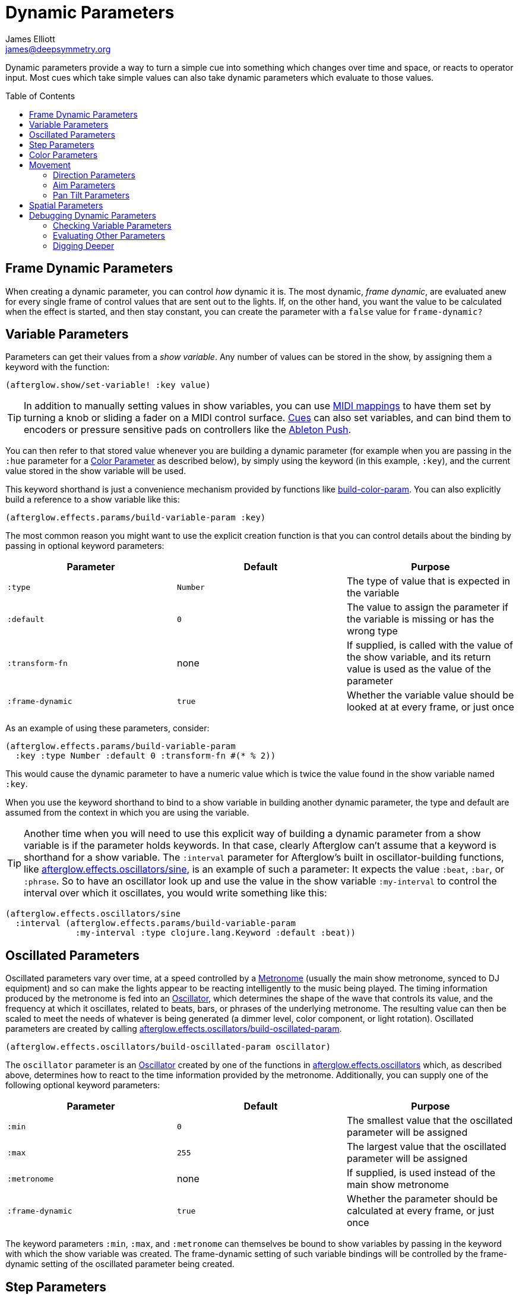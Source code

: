 = Dynamic Parameters
James Elliott <james@deepsymmetry.org>
:icons: font
:toc:
:toc-placement: preamble

// Set up support for relative links on GitHub; add more conditions
// if you need to support other environments and extensions.
ifdef::env-github[:outfilesuffix: .adoc]

Dynamic parameters provide a way to turn a simple cue into something
which changes over time and space, or reacts to operator input. Most
cues which take simple values can also take dynamic parameters which
evaluate to those values.

== Frame Dynamic Parameters

When creating a dynamic parameter, you can control _how_ dynamic it is.
The most dynamic, __frame dynamic__, are evaluated anew for every single
frame of control values that are sent out to the lights. If, on the
other hand, you want the value to be calculated when the effect is
started, and then stay constant, you can create the parameter with a
`false` value for `frame-dynamic?`

== Variable Parameters

Parameters can get their values from a __show variable__. Any number of
values can be stored in the show, by assigning them a keyword with the
function:

[source,clojure]
----
(afterglow.show/set-variable! :key value)
----

TIP: In addition to manually setting values in show variables, you can
use <<mapping_sync#mapping-a-control-to-a-variable,MIDI mappings>> to
have them set by turning a knob or sliding a fader on a MIDI control
surface. <<cues.adoc#cues,Cues>> can also set variables, and can bind
them to encoders or pressure sensitive pads on controllers like the
<<mapping_sync#using-ableton-push,Ableton Push>>.

You can then refer to that stored value whenever you are building a
dynamic parameter (for example when you are passing in the `:hue`
parameter for a <<parameters.adoc#color-parameters,Color Parameter>>
as described below), by simply using the keyword (in this example,
`:key`), and the current value stored in the show variable will be
used.

This keyword shorthand is just a convenience mechanism provided by
functions like
http://deepsymmetry.org/afterglow/doc/afterglow.effects.params.html#var-build-color-param[build-color-param].
You can also explicitly build a reference to a show variable like
this:

[source,clojure]
----
(afterglow.effects.params/build-variable-param :key)
----

The most common reason you might want to use the explicit creation
function is that you can control details about the binding by passing
in optional keyword parameters:

[cols=",,",options="header",]
|=======================================================================
|Parameter |Default |Purpose
|`:type` |`Number` |The type of value that is expected in the variable

|`:default` |`0` |The value to assign the parameter if the variable is
missing or has the wrong type

|`:transform-fn` |none |If supplied, is called with the value of the show
variable, and its return value is used as the value of the parameter

|`:frame-dynamic` |`true` |Whether the variable value should be looked
at at every frame, or just once
|=======================================================================

As an example of using these parameters, consider:

[source,clojure]
----
(afterglow.effects.params/build-variable-param
  :key :type Number :default 0 :transform-fn #(* % 2))
----

This would cause the dynamic parameter to have a numeric value which is
twice the value found in the show variable named `:key`.

When you use the keyword shorthand to bind to a show variable in
building another dynamic parameter, the type and default are assumed
from the context in which you are using the variable.

TIP: Another time when you will need to use this explicit way of
building a dynamic parameter from a show variable is if the parameter
holds keywords. In that case, clearly Afterglow can't assume that a
keyword is shorthand for a show variable. The `:interval` parameter
for Afterglow's built in oscillator-building functions, like
http://deepsymmetry.org/afterglow/doc/afterglow.effects.oscillators.html#var-sine[afterglow.effects.oscillators/sine],
is an example of such a parameter: It expects the value `:beat`,
`:bar`, or `:phrase`. So to have an oscillator look up and use the
value in the show variable `:my-interval` to control the interval over
which it oscillates, you would write something like this:

[source,clojure]
----
(afterglow.effects.oscillators/sine
  :interval (afterglow.effects.params/build-variable-param
              :my-interval :type clojure.lang.Keyword :default :beat))
----

== Oscillated Parameters

Oscillated parameters vary over time, at a speed controlled by a
<<metronomes#metronomes,Metronome>> (usually the main show metronome,
synced to DJ equipment) and so can make the lights appear to be
reacting intelligently to the music being played. The timing
information produced by the metronome is fed into an
<<oscillators#oscillators,Oscillator>>, which determines the shape of
the wave that controls its value, and the frequency at which it
oscillates, related to beats, bars, or phrases of the underlying
metronome. The resulting value can then be scaled to meet the needs of
whatever is being generated (a dimmer level, color component, or light
rotation). Oscillated parameters are created by calling
http://deepsymmetry.org/afterglow/doc/afterglow.effects.oscillators.html#var-build-oscillated-param[afterglow.effects.oscillators/build-oscillated-param].


[source,clojure]
----
(afterglow.effects.oscillators/build-oscillated-param oscillator)
----

The `oscillator` parameter is an
<<oscillators#oscillators,Oscillator>> created by one of the functions
in
http://deepsymmetry.org/afterglow/doc/afterglow.effects.oscillators.html[afterglow.effects.oscillators]
which, as described above, determines how to react to the time
information provided by the metronome. Additionally, you can supply
one of the following optional keyword parameters:

[cols=",,",options="header",]
|=======================================================================
|Parameter |Default |Purpose
|`:min` |`0` |The smallest value that the oscillated parameter will be
assigned

|`:max` |`255` |The largest value that the oscillated parameter will be
assigned

|`:metronome` |none |If supplied, is used instead of the main show
metronome

|`:frame-dynamic` |`true` |Whether the parameter should be calculated at
every frame, or just once
|=======================================================================

The keyword parameters `:min`, `:max`, and `:metronome` can themselves
be bound to show variables by passing in the keyword with which the show
variable was created. The frame-dynamic setting of such variable
bindings will be controlled by the frame-dynamic setting of the
oscillated parameter being created.

== Step Parameters

Like oscillated parameters (above), step parameters vary over time, at
a speed controlled by a <<metronomes#metronomes,Metronome>> (usually
the main show metronome, synced to DJ equipment). But rather than
moving back and forth, step parameters increase steadily over time,
because they are designed to control the progression of a
<<effects#chases,chase>>. Step parameters are created by calling
http://deepsymmetry.org/afterglow/doc/afterglow.effects.params.html#var-build-step-param[afterglow.effects.params/build-step-param].

[source,clojure]
----
(afterglow.effects.params/build-step-param)
----

With no arguments, this creates a step parameter that starts out with
the value `1` for the duration of the beat closest to when you created
it, and the value will jump up by one as each subsequent beat occurs:

image:assets/step-fade-0.png[Default Step Parameter]

If a less-abrupt transition between stages in the chase is desired, a
fade can be added between them by passing a value with the optional
keyword argument `:fade-fraction`. When omitted, the default value is
`0`, meaning no time is spent fading, which results in the kind of
abrupt steps seen in the graph above. Passing a value of `0.2` would
cause the parameter to spend 1/5 of its time fading: During the final
0.1 of the beat, it would ramp up towards the midpoint of the next
value, and then finish that ramp during the first 0.1 of the next
beat, as shown in the following graph:

[source,clojure]
----
(afterglow.effects.params/build-step-param :fade-fraction 0.2)
----

image:assets/step-fade-0-2.png[Step Parameter with fade fraction 0.2]

The graph shows that most of each beat is spent with the step
parameter steady at its expected value, but the first and last tenths
are a linear fade from and to the next value. Changing the fade
fraction to 0.5 causes half the time to be spent fading, and only half
sitting at the beat's assigned value:

[source,clojure]
----
(afterglow.effects.params/build-step-param :fade-fraction 0.5)
----

image:assets/step-fade-0-5.png[Step Parameter with fade fraction 0.5]

That trend continues until the maximum possible fade-fraction value of
`1` is used, which causes all of each beat to be spent fading, so the
step parameter continuously fades through values, reaching the value
assigned to a given beat at the midpoint of that beat:


[source,clojure]
----
(afterglow.effects.params/build-step-param :fade-fraction 1)
----

image:assets/step-fade-1.png[Step Parameter with fade fraction 1]

In addition to linear fades, you can smooth out the start and end of
the fades by using a sine-shaped fade curve, by passing the optional
keyword argument `:fade-curve` with the value `:sine`. Here is what
that looks like with a continuous fade:

[source,clojure]
----
(afterglow.effects.params/build-step-param :fade-curve :sine :fade-fraction 1)
----

image:assets/step-sine-fade-1.png[Step Parameter with sine curve and fade fraction 1]

The smoothing effect of the sine curve option becomes even more
evident when you configure the step parameter to fade for only part of
the beat:

[source,clojure]
----
(afterglow.effects.params/build-step-param :fade-curve :sine :fade-fraction 0.5)
----

image:assets/step-sine-fade-0-5.png[Step Parameter with sine curve and fade fraction 0.5]

Of course, as the amount of time spent fading gets compressed, the
smoothing is less obvious, although it is still there. Dropping back
to fading over just the first and last tenth of the beat looks like
this:

[source,clojure]
----
(afterglow.effects.params/build-step-param :fade-curve :sine :fade-fraction 0.2)
----

image:assets/step-sine-fade-0-2.png[Step Parameter with sine curve and fade fraction 0.2]

When the fade fraction is `0`, it does not matter what the fade curve
is, because no fading takes place.

You can also have the step parameter increment for each bar or phrase,
rather than each beat, by passing the optional keyword argument
`:interval` with the value `:bar` or `:phrase`. And, as with
oscillators, you can use the optional keyword argument
`:interval-ratio` to have the parameter run at the specified fraction
or multiple of the chosen interval. The way that `:interval-ratio`
works is illustrated in the `<<oscillators#ratios,Ratios>> section of
the oscillator documentation.

As one example of `:inteval-ratio` specifically applied to step
parameters, here is what the preceding graph would look like if the
interval ratio was changed to a value of one half, meaning that the
step parameter increases every half of a beat:

[source,clojure]
----
(afterglow.effects.params/build-step-param :interval-ratio (/ 1 2)
                                           :fade-curve :sine :fade-fraction 0.2)
----

image:assets/step-sine-fade-0-2-half.png[Step Parameter with sine curve, fade fraction 0.2, interval ratio 1/2]


Finally, if you would like the beat numbers to be counted from a time
that is different than when you created the step parameter, you can
pass a metronome snapshot along with the keyword argument `:starting`,
and beats will be counted so that the first beat is the one that
occured closest to that snapshot.

For maximum flexibility, any of the parameters to `build-step-param`
can themselves be dynamic parameters from the show. If none of them
are, a more efficient version of the step parameter is built,
precalculating as much as possible.

== Color Parameters

Color parameters are an extremely flexible way of dynamically assigning
color. The basic way to create one is to call
http://deepsymmetry.org/afterglow/doc/afterglow.effects.params.html#var-build-color-param[afterglow.effects.params/build-color-param].

[source,clojure]
----
(afterglow.effects.params/build-color-param)
----

By itself this call would simply return a non-dynamic black color.
However, you will use one or more of the following optional keyword
parameters to get the dynamic color you want:

[cols=",,",options="header",]
|=======================================================================
|Parameter |Default |Purpose
|`:color` |black |The base, starting color of this dynamic color

|`:r` |`0` |Red brightness, from 0 to 255

|`:g` |`0` |Green brightness, from 0 to 255

|`:b` |`0` |Blue brightness, from 0 to 255

|`:h` |`0.0` |Hue value, from 0.0 to 360.0

|`:s` |`0.0` |Saturaion value, from 0.0 to 100.0

|`:l` |`0.0` |Lightness value, from 0.0 to 100.0

|`:adjust-hue` |`0.0` |Hue shift value, from -360.0 to 360.0

|`:adjust-saturation` |`0.0` |Saturation shift value, from -100.0 to
100.0

|`:adjust-lightness` |`0.0` |Lightness shift value, from -100.0 to 100.0

|`:frame-dynamic` |`true` |Whether the parameter should be calculated at
every frame, or just once
|=======================================================================

All of these parameters, except for `frame-dynamic`, can themselves be
dynamic parameters, such as show <<variable-parameters,variables>>
(with the convenience shorthand of just passing in the keyword by which
the show variable was stored) or <<oscillated-parameters,oscillated
parameters>>.

Refer to <<color#working-with-color,Working with Color>> for a
refresher on the meaning of the basic color components. It would not
make sense to pass all of these parameters, because some will override
others, but here is how they are evaluated:

. The base color is established by the `:color` parameter.

. If any of `:r`, `:g`, or `:b` have been supplied, the color is
replaced by creating an RGB color with the values (or defaults)
supplied.

. If any of `:h`, `:s`, or `:l` have been supplied, the color is
replaced by creating an HSL color with the values (or defaults)
supplied.

. If `:adjust-hue` was supplied, the hue of the color obtained so far
is shifted by adding that amount to it (and wrapping around the color
circle if needed).

. If `adjust-saturation` was supplied, the saturation of the color is
adjusted by adding that amount to it, maxing out at 100.0, and bottoming
out at 0.0. Lower saturations yield less colorful (more gray) colors.

. If `adjust-lightness` was supplied, the lightness of the color is
adjusted by adding that amount to it, maxing out at 100.0, and bottoming
out at 0.0. A lightness of 50.0 allows for a fully saturated color,
lightnesses above that start getting whitened, and a lightness of 100.0
is pure white; lightnesses below 50.0 start getting darkened, and a
lightness of 0.0 is pure black.

Finally, the result of all this is the color that is returned by the
dynamic parameter. Afterglow tries to be as efficient about this as
possible, and do as much calculation as it can when the parameter is
created. If there are no frame dynamic parameters, it will return a
fixed color. But you can easily use frame-dynamic oscillated
parameters and get lovely shifting rainbow cues, as shown in the
<<effects#oscillator-effects,effect examples>>.

== Movement

There are three different kinds of parameters which tell fixtures how
to move. They differ in the way that you express direction or aim.

=== Direction Parameters

Direction parameters are one way to tell a group of fixtures to point
in a particular _direction_, or move in unison or in a coordinated
pattern. They are used with <<effects#direction-effects,Direction
Effects>>. (<<parameters#pan-tilt-parameters,Pan Tilt Parameters>> and
<<effects#pan-tilt-effects,Pan/Tilt Effects>> are the other way to
achieve that result.) The basic way to create a direction parameter is
to call
http://deepsymmetry.org/afterglow/doc/afterglow.effects.params.html#var-build-direction-param[afterglow.effects.params/build-direction-param].


[source,clojure]
----
(afterglow.effects.params/build-direction-param)
----

By itself this call would simply return a non-dynamic direction telling
fixtures to point directly at the audience. However, you will use one or
more of the following optional keyword parameters to get the dynamic
direction you want:

[cols=",,",options="header",]
|=======================================================================
|Parameter |Default |Purpose
|`:x` |`0` |The amount the light should point towards audience’s right

|`:y` |`0` |The amount the light should point up

|`:z` |`1` |The amount the light should point towards the audience

|`:frame-dynamic` |`true` |Whether the parameter should be calculated at
every frame, or just once
|=======================================================================

Collectively, `x`, `y`, and `z` specify a three-dimensional vector in
the light show’s <<show_space#show-space,frame of reference>> telling
the lights which direction they should point. The absolute magnitudes
of the values are not important, it is their relative sizes that
matter. The default of `[0, 0, 1]` means the lights point neither left
nor right, neither up nor down, and straight towards the audience.
`[1, 0, 0]` would be straight right, `[-1, 0, 0]` straight left, `[0,
1, 0]` straight up, and `[0, 1, -1]` up and away from the audience at
a 45° angle. When this vector is supplied to a
<<effects#direction-effects,Direction Effect>>, it causes the attached
lights to make the specified movement, if they are capable.

All of these parameters, except for `frame-dynamic`, can themselves be
dynamic parameters, such as show <<variable-parameters,variables>>
(with the convenience shorthand of just passing in the keyword by which
the show variable was stored) or <<oscillated-parameters,oscillated
parameters>>.

=== Aim Parameters

Aim parameters are a way to tell a group of fixtures to aim at a
particular _point_ in space, or track something in unison or in a
coordinated pattern. They are used with <<effects#aim-effects,Aim
Effects>>. The basic way to create one is to call:

[source,clojure]
----
(afterglow.effects.params/build-aim-param)
----

By itself this call would simply return a non-dynamic point telling
fixtures to aim directly at a height of zero, centered on the X axis,
two meters towards the audience. However, you will use one or more of
the following optional keyword parameters to get the dynamic target
point you want:

[cols=",,",options="header",]
|=======================================================================
|Parameter |Default |Purpose
|`:x` |`0` |How many meters along the X axis the target point is found

|`:y` |`0` |How high up or down the Y axis is the target point

|`:z` |`2` |How far towards or away from the audience is the target
point

|`:frame-dynamic` |`true` |Whether the parameter should be calculated at
every frame, or just once
|=======================================================================

Collectively, `x`, `y`, and `z` specify a three-dimensional point
within the light show’s <<show_space#show-space,frame of reference>> telling the
lights where to aim. When this vector is supplied to an
<<effects#aim-effects,Aim Effect>>, it causes the attached lights to
make the specified movement, if they are capable.

If you need to convert inches or feet to meters, which are the
standard distance units in Afterglow, you can use
http://deepsymmetry.org/afterglow/doc/afterglow.transform.html#var-inches[afterglow.transform/inches]
and
http://deepsymmetry.org/afterglow/doc/afterglow.transform.html#var-feet[afterglow.transform/feet].

All of these parameters, except for `frame-dynamic`, can themselves be
dynamic parameters, such as show <<variable-parameters,variables>>
(with the convenience shorthand of just passing in the keyword by which
the show variable was stored) or <<oscillated-parameters,oscillated
parameters>>.

=== Pan Tilt Parameters

A more traditional way of aiming fixtures (in contrast to
<<parameters#direction-parameters,Direction Parameters>>) involves
setting pan and tilt angles. Afterglow supports this approach as well,
although even in this case you use angles expressed in the standard
show <<show_space#show-space,frame of reference>> regardless of how
the individual fixtures are hung. Pan Tilt parameters work with
<<effects#pan-tilt-effects,Pan/Tilt Effects>>. The basic way to
create one is to call:

[source,clojure]
----
(afterglow.effects.params/build-pan-tilt-param)
----

By itself this call would simply return a non-dynamic pan-tilt
parameter telling fixtures to point directly at the audience. However,
you will use one or more of the following optional keyword parameters
to get the dynamic angles you want:

[cols=",,",options="header",]
|=======================================================================
|Parameter |Default |Purpose
|`:pan` |`0` |How many degrees counter-clockwise should the light turn
around the Y axis

|`:tilt` |`0` |How many degrees counter-clockwise should the light turn
around the X axis

|`:radians`|`false` |Supply a `true` value with `:radians` if you
would rather work in radians than degrees for your `:pan` and `:tilt`
values.

|`:frame-dynamic` |`true` |Whether the parameter should be calculated at
every frame, or just once
|=======================================================================

The rotations requested by `pan` and `tilt` jointly identify the
direction the light should turn away from the audience. The result of
the parameter is a pair of pan and tilt angles away from the `z` axis
of the light show’s <<show_space#show-space,frame of reference>>
telling the lights which direction they should point. When this parameter
is supplied to a <<effects#pan-tilt-effects,Pan/Tilt Effect>>, it
causes the attached lights to make the specified movement, if they are
capable.

Note that although internally Afterglow works with angles expressed in
radians, the values of `pan` and `tilt` are assumed to be in degrees
and will be converted to radians for the convenience of users who are
more accustomed to working with angles expressed in degrees. If you
would rather stick with radians, you can suppress this conversion by
passing a `true` value with the `:radians` keyword.

All of these parameters, except for `frame-dynamic`, can themselves be
dynamic parameters, such as show <<variable-parameters,variables>>
(with the convenience shorthand of just passing in the keyword by which
the show variable was stored) or <<oscillated-parameters,oscillated
parameters>>.

NOTE: You can also create a direction parameter using pan and tilt
angles if you want to work with <<effects#direction-effects,Direction
Effects>> in those terms. This can be helpful, for example, when you
want to fade between a specific direction that is easiest to express
as a spatial vector, and one that is easiest to express in terms of
angles. Use
http://deepsymmetry.org/afterglow/doc/afterglow.effects.params.html#var-build-direction-param-from-pan-tilt[build-direction-from-pan-tilt]
to create a normal direction parameter starting from the same pan/tilt
parameters described above.


== Spatial Parameters

Spatial parameters allow you to base an effect parameter on the physical
arrangement or relationships between fixtures in your light show. The
way to create one is to call
http://deepsymmetry.org/afterglow/doc/afterglow.effects.params.html#var-build-spatial-param[afterglow.effects.params/build-spatial-param].

[source,clojure]
----
(afterglow.effects.params/build-spatial-param fixtures-or-heads f)
----

The required parameters are the fixtures and/or heads over which you
want this parameter to be calculated, and a function which, when invoked
with a fixture or head, returns a number or a dynamic `Number`
parameter.

If desired, the results returned for all included heads can be scaled
to fall within a standard range. Scaling is activated using the
optional keyword parameters `:max` and `:min`. If neither is supplied,
scaling is not performed. Passing a value for only `:max` activates
scaling with a default minimum value of `0`, and passing a value for
only `:min` activates scaling with a default maximum value of `255`.
The maximum value must be larger than the minimum value.

[cols=",,",options="header",]
|=======================================================================
|Parameter |Default |Purpose
|`:min` | n/a | If present, activates result scaling, and establishes
the smallest value this dynamic parameter will hold.
|`:max` | n/a | If present, activates result scaling, and establishes
the largest value this dynamic parameter will hold.
|`:frame-dynamic` |n/a | Whether the parameter should be calculated at
every frame, or just once.
|=======================================================================

As noted above, the values returned by `f` can themselves be
dynamic parameters, such as show <<variable-parameters,variables>>
(with the convenience shorthand of just passing in the keyword by which
the show variable was stored) or <<oscillated-parameters,oscillated
parameters>>. If `frame-dynamic` is not explicitly set, the spatial
parameter will be frame dynamic if any value returned by `f` is
frame-dynamic.

Useful things that `f` can do include calculating the distance of the
head from some point, either in 3D or along an axis, its angle from
some line, and so on. These can allow the creation of lighting
gradients across all or part of a show. Spatial parameters make
excellent building blocks for <<color-parameters,color>>,
<<direction-parameters,direction>> and <<aim-parameters,aim>>
parameters, as shown in the
<<effects#spatial-effects,effect examples>>.

== Debugging Dynamic Parameters

Since dynamic parameters are such a source of flexibility, they can
get complex quickly, especially when you are driving them from
external systems via MIDI events. Here are a few tips on how you can
check whether the parameter is doing what you expect, and how it is
feeding into the effects you are creating with it.

=== Checking Variable Parameters

If you are using a show variable to hold values as the basis of your
dynamic parameter, perhaps by
<<mapping_sync#mapping-a-control-to-a-variable,mapping>> incoming MIDI
events to it, can check the current value of the variable at any time
like this:

[source,clojure]
----
(show/get-variable :key)
----

If you want to be informed more proactively whenever the show variable
value changes, you can register a
http://deepsymmetry.org/afterglow/doc/afterglow.show.html#var-add-variable-set-fn.21[watch
function] to be called whenever the variable changes. The following example
prints the new values of the variable named `:key` each time it is changed.

[source,clojure]
----
(show/set-variable! :key 0)
; nothing special happens

(defn println-on-change
  "Prints a variable every time it changes"
  [key value]
  (println key "set to" value))
  
(show/add-variable-set-fn! :key println-on-change)
(show/set-variable! :key 10)
; prints ":key set to 10"
----

=== Evaluating Other Parameters

For all the other kinds of dynamic parameters, there isn't a place
where their value is stored; instead, it is calculated for a
particular point in time (and perhaps space). But you can ask the
parameter to evaluate itself by giving it the proper, context, in the
same way Afterglow itself does, using the
http://deepsymmetry.org/afterglow/doc/afterglow.effects.params.html#var-evaluate[evaluate]
function in the
http://deepsymmetry.org/afterglow/doc/afterglow.effects.params.html#var-IParam[IParam]
protocol. All dynamic parameters implement this protocol. To call
`evaluate`, you pass in the dynamic parameter, the show in which it is
running, and a metronome snapshot to identify the instant in time you
want to ask about. If you are testing a spatial parameter, you will
also want pass in the fixture head that you are asking about.
Otherwise, you can leave that last parameter `nil`.

The
https://github.com/brunchboy/graphterglow#graphterglow[graphterglow]
project includes a bunch of examples of doing this, and graphing the
results. It is how the graphs of oscillators and step parameters in
this documentation were created. Its
https://github.com/brunchboy/graphterglow/blob/master/src/graphterglow/core.clj#L21-L31[build-test-snapshot
and build-beat snapshot] functions show how to create a snapshot for a
certain number of millseconds or beats since the start of the
metronome. Using them to evaluate a parameter looks like this:

[source,clojure]
----
(afterglow.effects.params/evaluate
  my-param *show* (build-beat-snapshot (:metronome *show*) 5) nil)
----

That would determine the value of the dynamic parameter `my-param` at
five beats past the start of the show.

If you are working on a tricky oscillated or step parameter, or any
other sort of numeric dynamic parameter, getting it set up for
graphing within graphterglow might help you get a visual insight for
how it is behaving.

=== Digging Deeper

For more details, see the
http://deepsymmetry.org/afterglow/doc/afterglow.effects.params.html[API
documentation].

==== License

+++<a href="http://deepsymmetry.org"><img src="assets/DS-logo-bw-200-padded-left.png" align="right" alt="Deep Symmetry logo"></a>+++
Copyright © 2015-2016 http://deepsymmetry.org[Deep Symmetry, LLC]

Distributed under the
http://opensource.org/licenses/eclipse-1.0.php[Eclipse Public License
1.0], the same as Clojure. By using this software in any fashion, you
are agreeing to be bound by the terms of this license. You must not
remove this notice, or any other, from this software. A copy of the
license can be found in
https://cdn.rawgit.com/brunchboy/afterglow/master/resources/public/epl-v10.html[resources/public/epl-v10.html]
within this project.
